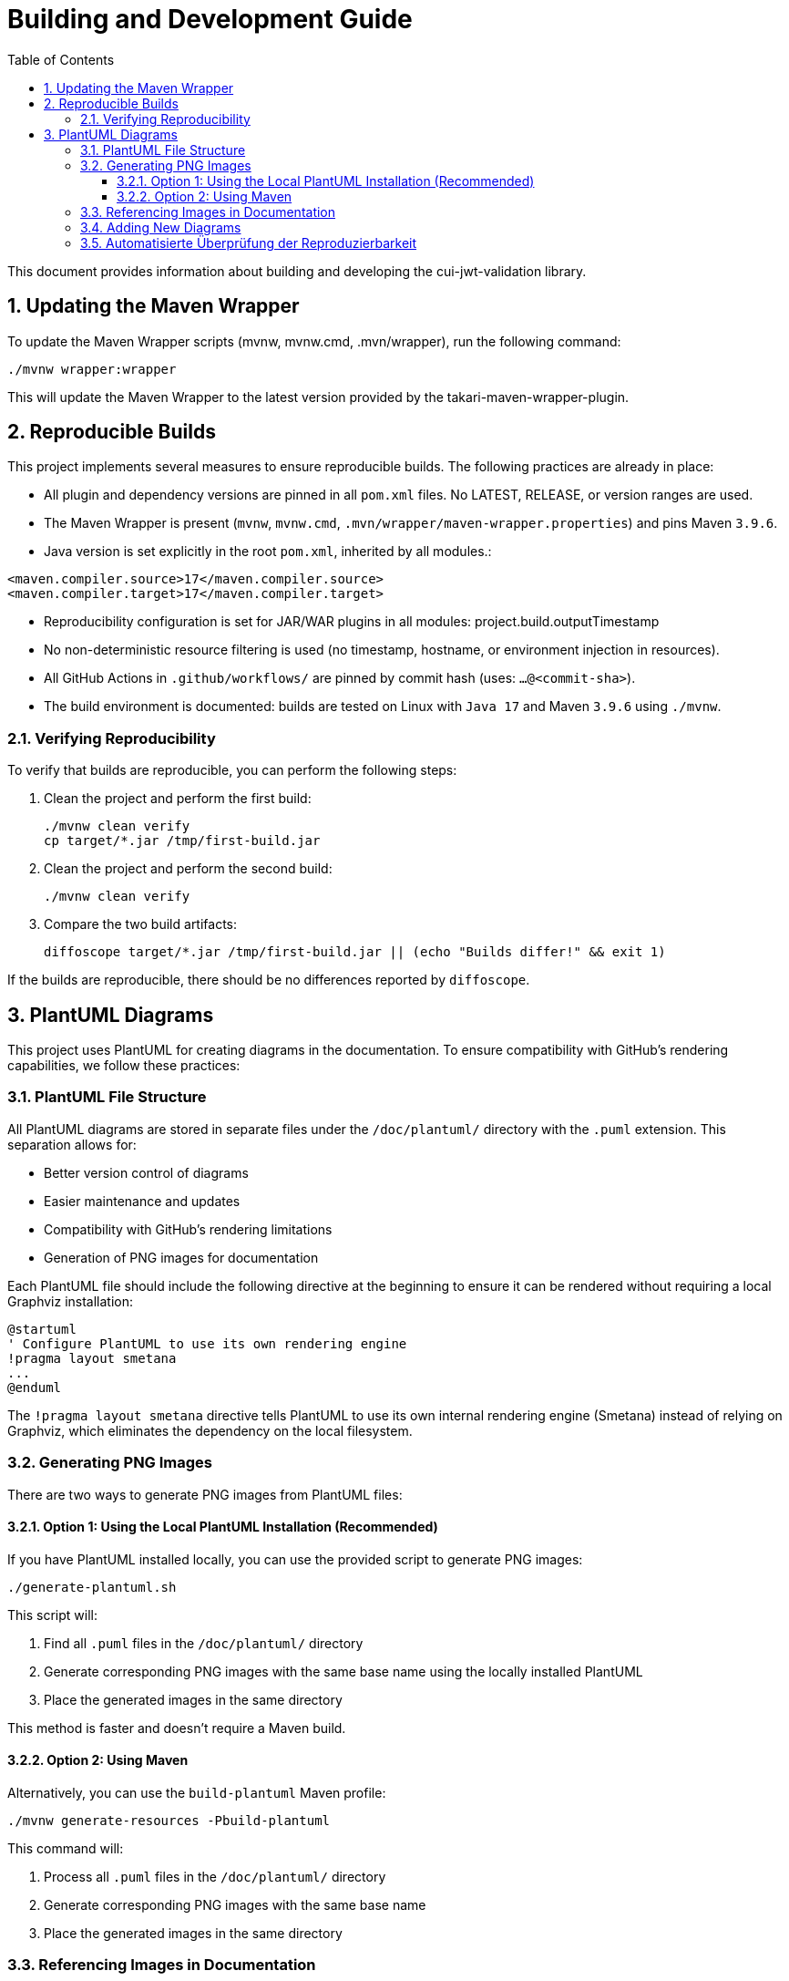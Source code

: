= Building and Development Guide
:toc:
:toclevels: 3
:toc-title: Table of Contents
:sectnums:

This document provides information about building and developing the cui-jwt-validation library.

== Updating the Maven Wrapper

To update the Maven Wrapper scripts (mvnw, mvnw.cmd, .mvn/wrapper), run the following command:

[source,shell]
----
./mvnw wrapper:wrapper
----

This will update the Maven Wrapper to the latest version provided by the takari-maven-wrapper-plugin.

== Reproducible Builds

This project implements several measures to ensure reproducible builds. The following practices are already in place:

* All plugin and dependency versions are pinned in all `pom.xml` files. No LATEST, RELEASE, or version ranges are used.
* The Maven Wrapper is present (`mvnw`, `mvnw.cmd`, `.mvn/wrapper/maven-wrapper.properties`) and pins Maven `3.9.6`.
* Java version is set explicitly in the root `pom.xml`, inherited by all modules.:

[source,xml]
----
<maven.compiler.source>17</maven.compiler.source>
<maven.compiler.target>17</maven.compiler.target>
----

* Reproducibility configuration is set for JAR/WAR plugins in all modules: project.build.outputTimestamp

* No non-deterministic resource filtering is used (no timestamp, hostname, or environment injection in resources).
* All GitHub Actions in `.github/workflows/` are pinned by commit hash (uses: `...@<commit-sha>`).
* The build environment is documented: builds are tested on Linux with `Java 17` and Maven `3.9.6` using `./mvnw`.

=== Verifying Reproducibility

To verify that builds are reproducible, you can perform the following steps:

. Clean the project and perform the first build:
+
[source,bash]
----
./mvnw clean verify
cp target/*.jar /tmp/first-build.jar
----
. Clean the project and perform the second build:
+
[source,bash]
----
./mvnw clean verify
----
. Compare the two build artifacts:
+
[source,bash]
----
diffoscope target/*.jar /tmp/first-build.jar || (echo "Builds differ!" && exit 1)
----

If the builds are reproducible, there should be no differences reported by `diffoscope`.

== PlantUML Diagrams

This project uses PlantUML for creating diagrams in the documentation.
To ensure compatibility with GitHub's rendering capabilities, we follow these practices:

=== PlantUML File Structure

All PlantUML diagrams are stored in separate files under the `/doc/plantuml/` directory with the `.puml` extension.
This separation allows for:

* Better version control of diagrams
* Easier maintenance and updates
* Compatibility with GitHub's rendering limitations
* Generation of PNG images for documentation

Each PlantUML file should include the following directive at the beginning to ensure it can be rendered without requiring a local Graphviz installation:

[source]
----
@startuml
' Configure PlantUML to use its own rendering engine
!pragma layout smetana
...
@enduml
----

The `!pragma layout smetana` directive tells PlantUML to use its own internal rendering engine (Smetana) instead of relying on Graphviz, which eliminates the dependency on the local filesystem.

=== Generating PNG Images

There are two ways to generate PNG images from PlantUML files:

==== Option 1: Using the Local PlantUML Installation (Recommended)

If you have PlantUML installed locally, you can use the provided script to generate PNG images:

[source,bash]
----
./generate-plantuml.sh
----

This script will:

1. Find all `.puml` files in the `/doc/plantuml/` directory
2. Generate corresponding PNG images with the same base name using the locally installed PlantUML
3. Place the generated images in the same directory

This method is faster and doesn't require a Maven build.

==== Option 2: Using Maven

Alternatively, you can use the `build-plantuml` Maven profile:

[source,bash]
----
./mvnw generate-resources -Pbuild-plantuml
----

This command will:

1. Process all `.puml` files in the `/doc/plantuml/` directory
2. Generate corresponding PNG images with the same base name
3. Place the generated images in the same directory

=== Referencing Images in Documentation

To reference the generated PNG images in AsciiDoc documentation, use the following syntax:

For documents in the root directory (like README.adoc):

[source]
----
image::doc/plantuml/diagram-name.png[Diagram Title]
----

For documents in the `doc` directory:

[source]
----
image::plantuml/diagram-name.png[Diagram Title]
----

=== Adding New Diagrams

To add a new diagram:

1. Create a new `.puml` file in the `/doc/plantuml/` directory
2. Add your PlantUML content to the file
3. Generate the PNG image using one of the following methods:
   a. Run the `./generate-plantuml.sh` script (recommended if PlantUML is installed locally)
   b. Run the Maven build with the `build-plantuml` profile
4. Reference the generated PNG in your documentation

=== Automatisierte Überprüfung der Reproduzierbarkeit

Die Reproduzierbarkeit des Builds wird automatisiert in der GitHub Actions Pipeline überprüft. Der Workflow "reproducible-build" führt dazu zwei Builds mit identischer Konfiguration durch und vergleicht die erzeugten Artefakte mit diffoscope. Nur wenn keine Unterschiede festgestellt werden, gilt der Build als reproduzierbar. Das Ergebnis wird durch eine Badge im README angezeigt.

Ablauf im Workflow:

. Erster Build und Speichern des JAR-Artefakts
. Zweiter Build mit identischer Konfiguration
. Vergleich der beiden Artefakte mit diffoscope
. Bei Unterschieden schlägt der Workflow fehl

Die diffoscope-Ausgabe kann zur Analyse im Fehlerfall genutzt werden. Weitere Informationen finden sich im Workflow unter `.github/workflows/maven.yml` (Job: `reproducible-build`).
